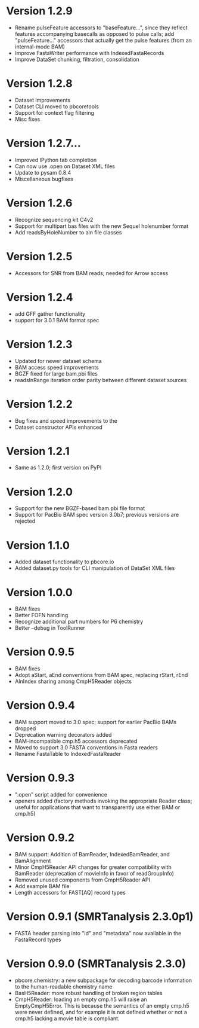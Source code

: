 * Version 1.2.9
  - Rename pulseFeature accessors to "baseFeature...", since they
    reflect features accompanying basecalls as opposed to pulse calls;
    add "pulseFeature..." accessors that actually get the pulse
    features (from an internal-mode BAM)
  - Improve FastaWriter performance with IndexedFastaRecords
  - Improve DataSet chunking, filtration, consolidation

* Version 1.2.8
  - Dataset improvements
  - Dataset CLI moved to pbcoretools
  - Support for context flag filtering
  - Misc fixes

* Version 1.2.7...
  - Improved IPython tab completion
  - Can now use .open on Dataset XML files
  - Update to pysam 0.8.4
  - Miscellaneous bugfixes

* Version 1.2.6
  - Recognize sequencing kit C4v2
  - Support for multipart bas files with the new Sequel holenumber format
  - Add readsByHoleNumber to aln file classes
* Version 1.2.5
- Accessors for SNR from BAM reads; needed for Arrow access

* Version 1.2.4
- add GFF gather functionality
- support for 3.0.1 BAM format spec

* Version 1.2.3
- Updated for newer dataset schema
- BAM access speed improvements
- BGZF fixed for large bam.pbi files
- readsInRange iteration order parity between different dataset sources

* Version 1.2.2
- Bug fixes and speed improvements to the
- Dataset constructor APIs enhanced

* Version 1.2.1
- Same as 1.2.0; first version on PyPI

* Version 1.2.0
- Support for the new BGZF-based bam.pbi file format
- Support for PacBio BAM spec version 3.0b7; previous versions are
  rejected

* Version 1.1.0
- Added dataset functionality to pbcore.io
- Added dataset.py tools for CLI manipulation of DataSet XML files

* Version 1.0.0
- BAM fixes
- Better FOFN handling
- Recognize additional part numbers for P6 chemistry
- Better --debug in ToolRunner

* Version 0.9.5
- BAM fixes
- Adopt aStart, aEnd conventions from BAM spec, replacing rStart, rEnd
- AlnIndex sharing among CmpH5Reader objects

* Version 0.9.4
- BAM support moved to 3.0 spec; support for earlier PacBio BAMs
  dropped
- Deprecation warning decorators added
- BAM-incompatible cmp.h5 accessors deprecated
- Moved to support 3.0 FASTA conventions in Fasta readers
- Rename FastaTable to IndexedFastaReader

* Version 0.9.3
- ".open" script added for convenience
- openers added (factory methods invoking the appropriate Reader
  class; useful for applications that want to transparently use either
  BAM or cmp.h5)

* Version 0.9.2
- BAM support: Addition of BamReader, IndexedBamReader, and BamAlignment
- Minor CmpH5Reader API changes for greater compatibility with
  BamReader (deprecation of movieInfo in favor of readGroupInfo)
- Removed unused components from CmpH5Reader API
- Add example BAM file
- Length accessors for FAST[AQ] record types

* Version 0.9.1 (SMRTanalysis 2.3.0p1)
- FASTA header parsing into "id" and "metadata" now available in the
  FastaRecord types

* Version 0.9.0 (SMRTanalysis 2.3.0)
- pbcore.chemistry: a new subpackage for decoding barcode information
  to the human-readable chemistry name
- BasH5Reader: more robust handling of broken region tables
- CmpH5Reader: loading an empty cmp.h5 will raise an EmptyCmpH5Error.
  This is because the semantics of an empty cmp.h5 were never defined,
  and for example it is not defined whether or not a cmp.h5 lacking a
  movie table is compliant.
